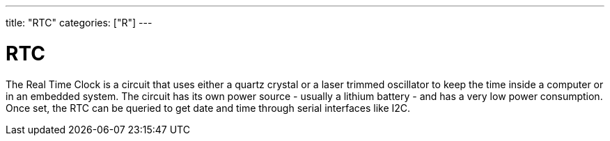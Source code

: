 ---
title: "RTC"
categories: ["R"]
---

= RTC

The Real Time Clock is a circuit that uses either a quartz crystal or a laser trimmed oscillator to keep the time inside a computer or in an embedded system. The circuit has its own power source - usually a lithium battery - and has a very low power consumption. Once set, the RTC can be queried to get date and time through serial interfaces like I2C.
